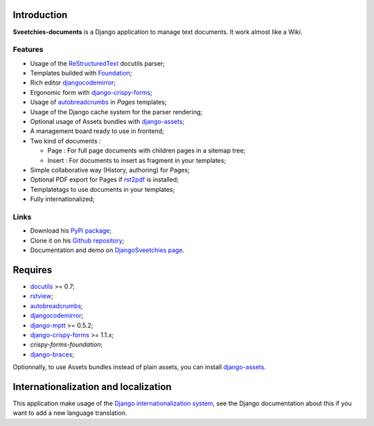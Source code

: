.. _rstview: http://pypi.python.org/pypi/rstview
.. _autobreadcrumbs: http://pypi.python.org/pypi/autobreadcrumbs
.. _docutils: http://docutils.sourceforge.net/
.. _Django: https://www.djangoproject.com/
.. _Django internationalization system: https://docs.djangoproject.com/en/dev/topics/i18n/
.. _djangocodemirror: http://pypi.python.org/pypi/djangocodemirror
.. _django-crispy-forms: https://github.com/maraujop/django-crispy-forms
.. _django-assets: http://pypi.python.org/pypi/django-assets
.. _crispy-forms-foundation: https://github.com/sveetch/crispy-forms-foundation
.. _django-mptt: http://pypi.python.org/pypi/django-mptt
.. _django-braces: https://github.com/brack3t/django-braces
.. _ReStructuredText: http://docutils.sourceforge.net/rst.html
.. _Pygments: http://pygments.org/
.. _Foundation: http://github.com/zurb/foundation
.. _rst2pdf: http://code.google.com/p/rst2pdf/

Introduction
============

**Sveetchies-documents** is a Django application to manage text documents. It work almost like a Wiki.

Features
********

* Usage of the `ReStructuredText`_ docutils parser;
* Templates builded with `Foundation`_;
* Rich editor `djangocodemirror`_;
* Ergonomic form with `django-crispy-forms`_;
* Usage of `autobreadcrumbs`_ in *Pages* templates;
* Usage of the Django cache system for the parser rendering;
* Optional usage of Assets bundles with `django-assets`_;
* A management board ready to use in frontend;
* Two kind of documents :

  * Page : For full page documents with children pages in a sitemap tree;
  * Insert : For documents to insert as fragment in your templates;

* Simple collaborative way (History, authoring) for Pages;
* Optional PDF export for Pages if `rst2pdf`_ is installed;
* Templatetags to use documents in your templates;
* Fully internationalized;

Links
*****

* Download his `PyPi package <http://pypi.python.org/pypi/sveedocuments>`_;
* Clone it on his `Github repository <https://github.com/sveetch/sveedocuments>`_;
* Documentation and demo on `DjangoSveetchies page <http://sveetchies.sveetch.net/sveedocuments/>`_.

Requires
========

* `docutils`_ >= 0.7;
* `rstview`_;
* `autobreadcrumbs`_;
* `djangocodemirror`_;
* `django-mptt`_ >= 0.5.2;
* `django-crispy-forms`_ >= 1.1.x;
* `crispy-forms-foundation`;
* `django-braces`_;

Optionnally, to use Assets bundles instead of plain assets, you can install `django-assets`_.

Internationalization and localization
=====================================

This application make usage of the `Django internationalization system`_, see the Django documentation about this if 
you want to add a new language translation.

